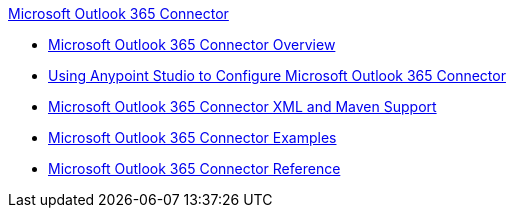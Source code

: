 .xref:index.adoc[Microsoft Outlook 365 Connector]
* xref:index.adoc[Microsoft Outlook 365 Connector Overview]
* xref:microsoft-outlook-365-connector-studio.adoc[Using Anypoint Studio to Configure Microsoft Outlook 365 Connector]
* xref:microsoft-outlook-365-connector-xml-maven.adoc[Microsoft Outlook 365 Connector XML and Maven Support]
* xref:microsoft-outlook-365-connector-examples.adoc[Microsoft Outlook 365 Connector Examples]
* xref:microsoft-outlook-365-connector-reference.adoc[Microsoft Outlook 365 Connector Reference]
